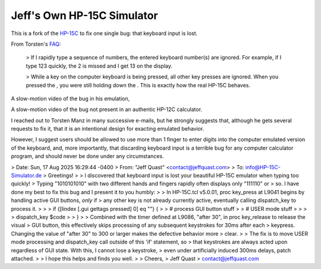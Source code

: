 Jeff's Own HP-15C Simulator
---------------------------

This is a fork of the `HP-15C <https://hp-15c-simulator.de/>`_ to fix one single bug: that keyboard input is lost.

From Torsten's `FAQ <https://hp-15c-simulator.de/FAQ>`_:

   > If I rapidly type a sequence of numbers, the entered keyboard number(s) are ignored. For example, if I type 123 quickly, the 2 is missed and I get 13 on the display.

   >  While a key on the computer keyboard is being pressed, all other key presses are ignored. When you pressed the , you were still holding down the . This is exactly how the real HP-15C behaves. 

A slow-motion video of the bug in his emulation,

A slow-motion video of the bug not present in an authentic HP-12C calculator.

I reached out to Torsten Manz in many successive e-mails, but he strongly suggests that, although he gets several requests to fix it, that it is an intentional design for exacting emulated behavior.

However, I suggest users should be allowed to use more than 1 finger to enter digits into the computer emulated version of the keyboard, and, more importantly, that discarding keyboard input is a terrible bug for any computer calculator program, and should never be done under any circumstances.

> Date: Sun, 17 Aug 2025 16:29:44 -0400
> From: "Jeff Quast" <contact@jeffquast.com>
> To: info@HP-15C-Simulator.de
> Greetings!
> 
> I discovered that keyboard input is lost your beautiful HP-15C emulator when typing too quickly! 
> Typing "1010101010" with two different hands and fingers rapidly often displays only "111110" or 
> so. I have done my best to fix this bug and I present it to you humbly:
> 
> In HP-15C.tcl v5.0.01, proc key_press at L9041 begins by handling active GUI buttons, *only* if 
> any other key is not already currently active, eventually calling dispatch_key to process it.
> 
> >  if {[lindex [.gui gettags pressed] 0] eq ""} {
> >     # process GUI button stuff
> >     # USER mode stuff
> >     
> >     dispatch_key $code
> >   }
> 
> Combined with the timer defined at L9086, "after 30", in proc key_release to release the visual
> GUI button, this effectively skips processing of any subsequent keystrokes for 30ms after each 
> keypress. Changing the value of "after 30" to 300 or larger makes the defective behavior more 
> clear.
> 
> The fix is to move USER mode processing and dispatch_key call outside of this 'if' statement, so
> that keystrokes are always acted upon regardless of GUI state. With this, I cannot lose a keystroke,
> even under artificially induced 300ms delays, patch attached.
> 
> I hope this helps and finds you well.
> 
> Cheers,
> Jeff Quast
> contact@jeffquast.com
